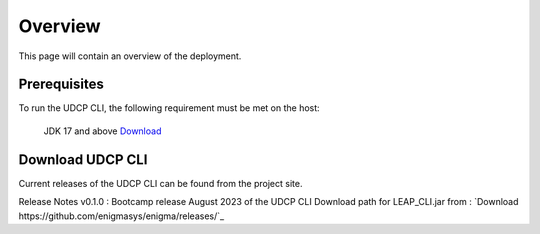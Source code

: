 Overview
========
This page will contain an overview of the deployment.

Prerequisites
--------------

To run the UDCP CLI, the following requirement must be met on the host:

    JDK 17 and above `Download <http://www.oracle.com/technetwork/java/javase/downloads/index.html>`_


Download UDCP CLI
-------------------
Current releases of the UDCP CLI can be found from the project site.

Release Notes
v0.1.0 : Bootcamp release August 2023 of the UDCP CLI
Download path for LEAP_CLI.jar from : `Download https://github.com/enigmasys/enigma/releases/`_


